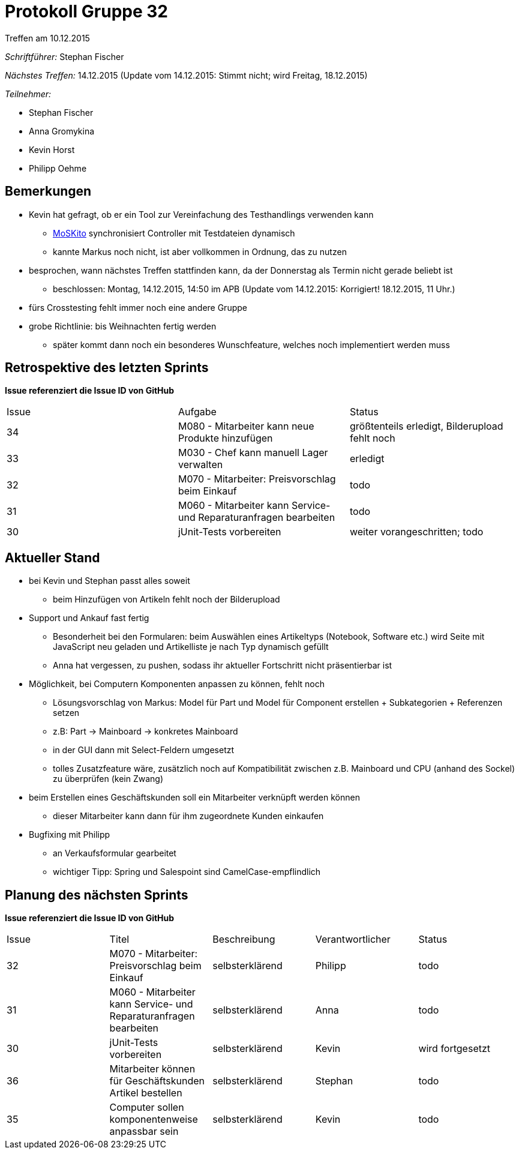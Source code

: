 = Protokoll Gruppe 32
__Treffen am 10.12.2015__


__Schriftführer:__
Stephan Fischer

__Nächstes Treffen:__ 14.12.2015 (Update vom 14.12.2015: Stimmt nicht; wird Freitag, 18.12.2015)

__Teilnehmer:__

* Stephan Fischer
* Anna Gromykina
* Kevin Horst
* Philipp Oehme

== Bemerkungen

* Kevin hat gefragt, ob er ein Tool zur Vereinfachung des Testhandlings verwenden kann
** http://www.moskito.org/moskito-control.html[MoSKito] synchronisiert Controller mit Testdateien dynamisch
** kannte Markus noch nicht, ist aber vollkommen in Ordnung, das zu nutzen
* besprochen, wann nächstes Treffen stattfinden kann, da der Donnerstag als Termin nicht gerade beliebt ist
** beschlossen: Montag, 14.12.2015, 14:50 im APB (Update vom 14.12.2015: Korrigiert! 18.12.2015, 11 Uhr.)
* fürs Crosstesting fehlt immer noch eine andere Gruppe
* grobe Richtlinie: bis Weihnachten fertig werden
** später kommt dann noch ein besonderes Wunschfeature, welches noch implementiert werden muss


== Retrospektive des letzten Sprints
*Issue referenziert die Issue ID von GitHub*

[option="headers"]

|===
|Issue |Aufgabe |Status
|34    |M080 - Mitarbeiter kann neue Produkte hinzufügen  |größtenteils erledigt, Bilderupload fehlt noch
|33    |M030 - Chef kann manuell Lager verwalten     |erledigt
|32    |M070 - Mitarbeiter: Preisvorschlag beim Einkauf    |todo
|31    |M060 - Mitarbeiter kann Service- und Reparaturanfragen bearbeiten    |todo
|30    |jUnit-Tests vorbereiten    |weiter vorangeschritten; todo
|===

== Aktueller Stand

* bei Kevin und Stephan passt alles soweit
** beim Hinzufügen von Artikeln fehlt noch der Bilderupload
* Support und Ankauf fast fertig
** Besonderheit bei den Formularen: beim Auswählen eines Artikeltyps (Notebook, Software etc.) wird Seite mit JavaScript neu geladen und Artikelliste je nach Typ dynamisch gefüllt
** Anna hat vergessen, zu pushen, sodass ihr aktueller Fortschritt nicht präsentierbar ist
* Möglichkeit, bei Computern Komponenten anpassen zu können, fehlt noch
** Lösungsvorschlag von Markus: Model für Part und Model für Component erstellen + Subkategorien + Referenzen setzen
** z.B: Part -> Mainboard -> konkretes Mainboard
** in der GUI dann mit Select-Feldern umgesetzt
** tolles Zusatzfeature wäre, zusätzlich noch auf Kompatibilität zwischen z.B. Mainboard und CPU (anhand des Sockel) zu überprüfen (kein Zwang)
* beim Erstellen eines Geschäftskunden soll ein Mitarbeiter verknüpft werden können
** dieser Mitarbeiter kann dann für ihm zugeordnete Kunden einkaufen

* Bugfixing mit Philipp
** an Verkaufsformular gearbeitet
** wichtiger Tipp: Spring und Salespoint sind CamelCase-empflindlich

== Planung des nächsten Sprints
*Issue referenziert die Issue ID von GitHub*



[option="headers"]


|===
|Issue |Titel |Beschreibung |Verantwortlicher |Status
|32    |M070 - Mitarbeiter: Preisvorschlag beim Einkauf    |selbsterklärend    |Philipp   |todo
|31    |M060 - Mitarbeiter kann Service- und Reparaturanfragen bearbeiten    |selbsterklärend    |Anna   |todo
|30    |jUnit-Tests vorbereiten    |selbsterklärend    |Kevin      |wird fortgesetzt
|36   |Mitarbeiter können für Geschäftskunden Artikel bestellen |selbsterklärend    |Stephan     |todo
|35   |Computer sollen komponentenweise anpassbar sein    |selbsterklärend      |Kevin      |todo
|===
